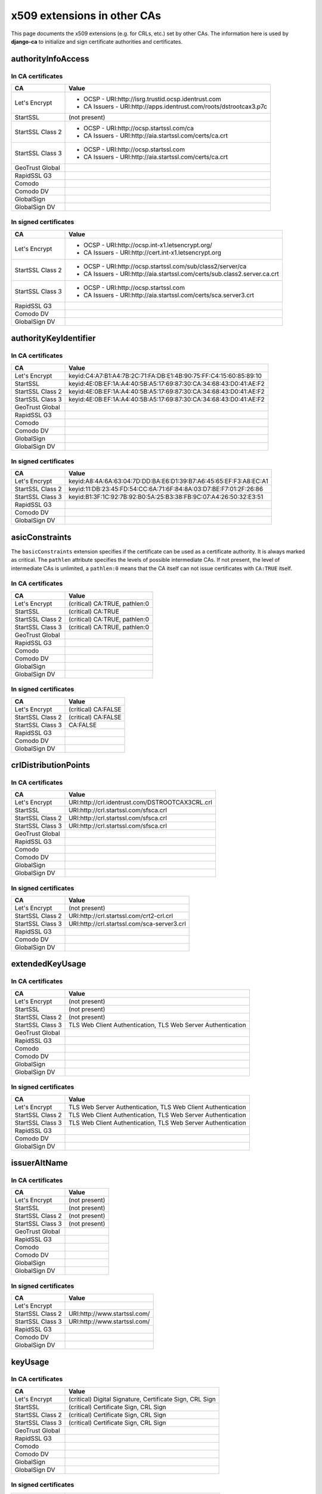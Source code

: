 ############################
x509 extensions in other CAs
############################

This page documents the x509 extensions (e.g. for CRLs, etc.) set by other CAs. The information
here is used by **django-ca** to initialize and sign certificate authorities and certificates.

*******************
authorityInfoAccess
*******************

In CA certificates
==================

================= =================================================================================
CA                Value
================= =================================================================================
Let's Encrypt     * OCSP - URI:http://isrg.trustid.ocsp.identrust.com
                  * CA Issuers - URI:http://apps.identrust.com/roots/dstrootcax3.p7c
StartSSL          (not present)
StartSSL Class 2  * OCSP - URI:http://ocsp.startssl.com/ca
                  * CA Issuers - URI:http://aia.startssl.com/certs/ca.crt
StartSSL Class 3  * OCSP - URI:http://ocsp.startssl.com
                  * CA Issuers - URI:http://aia.startssl.com/certs/ca.crt
GeoTrust Global
RapidSSL G3
Comodo
Comodo DV
GlobalSign
GlobalSign DV
================= =================================================================================


In signed certificates
======================

================ =================================================================================
CA               Value
================ =================================================================================
Let's Encrypt    * OCSP - URI:http://ocsp.int-x1.letsencrypt.org/
                 * CA Issuers - URI:http://cert.int-x1.letsencrypt.org
StartSSL Class 2 * OCSP - URI:http://ocsp.startssl.com/sub/class2/server/ca
                 * CA Issuers - URI:http://aia.startssl.com/certs/sub.class2.server.ca.crt
StartSSL Class 3 * OCSP - URI:http://ocsp.startssl.com
                 * CA Issuers - URI:http://aia.startssl.com/certs/sca.server3.crt
RapidSSL G3
Comodo DV
GlobalSign DV
================ =================================================================================

**********************
authorityKeyIdentifier
**********************

In CA certificates
==================

================ =================================================================================
CA               Value
================ =================================================================================
Let's Encrypt    keyid:C4:A7:B1:A4:7B:2C:71:FA:DB:E1:4B:90:75:FF:C4:15:60:85:89:10
StartSSL         keyid:4E:0B:EF:1A:A4:40:5B:A5:17:69:87:30:CA:34:68:43:D0:41:AE:F2
StartSSL Class 2 keyid:4E:0B:EF:1A:A4:40:5B:A5:17:69:87:30:CA:34:68:43:D0:41:AE:F2
StartSSL Class 3 keyid:4E:0B:EF:1A:A4:40:5B:A5:17:69:87:30:CA:34:68:43:D0:41:AE:F2
GeoTrust Global
RapidSSL G3
Comodo
Comodo DV
GlobalSign
GlobalSign DV
================ =================================================================================

In signed certificates
======================

================ =================================================================================
CA               Value
================ =================================================================================
Let's Encrypt    keyid:A8:4A:6A:63:04:7D:DD:BA:E6:D1:39:B7:A6:45:65:EF:F3:A8:EC:A1
StartSSL Class 2 keyid:11:DB:23:45:FD:54:CC:6A:71:6F:84:8A:03:D7:BE:F7:01:2F:26:86
StartSSL Class 3 keyid:B1:3F:1C:92:7B:92:B0:5A:25:B3:38:FB:9C:07:A4:26:50:32:E3:51
RapidSSL G3
Comodo DV
GlobalSign DV
================ =================================================================================

****************
asicConstraints
****************

The ``basicConstraints`` extension specifies if the certificate can be used as a certificate
authority. It is always marked as critical. The ``pathlen`` attribute specifies the levels of
possible intermediate CAs. If not present, the level of intermediate CAs is unlimited, a
``pathlen:0`` means that the CA itself can not issue certificates with ``CA:TRUE`` itself.

In CA certificates
==================

================ =================================================================================
CA               Value
================ =================================================================================
Let's Encrypt    (critical) CA:TRUE, pathlen:0
StartSSL         (critical) CA:TRUE
StartSSL Class 2 (critical) CA:TRUE, pathlen:0
StartSSL Class 3 (critical) CA:TRUE, pathlen:0
GeoTrust Global
RapidSSL G3
Comodo
Comodo DV
GlobalSign
GlobalSign DV
================ =================================================================================

In signed certificates
======================

================ =================================================================================
CA               Value
================ =================================================================================
Let's Encrypt    (critical) CA:FALSE
StartSSL Class 2 (critical) CA:FALSE
StartSSL Class 3 CA:FALSE
RapidSSL G3
Comodo DV
GlobalSign DV
================ =================================================================================

*********************
crlDistributionPoints
*********************

In CA certificates
==================

================ =================================================================================
CA               Value
================ =================================================================================
Let's Encrypt    URI:http://crl.identrust.com/DSTROOTCAX3CRL.crl
StartSSL         URI:http://crl.startssl.com/sfsca.crl
StartSSL Class 2 URI:http://crl.startssl.com/sfsca.crl
StartSSL Class 3 URI:http://crl.startssl.com/sfsca.crl
GeoTrust Global
RapidSSL G3
Comodo
Comodo DV
GlobalSign
GlobalSign DV
================ =================================================================================

In signed certificates
======================

================ =================================================================================
CA               Value
================ =================================================================================
Let's Encrypt    (not present)
StartSSL Class 2 URI:http://crl.startssl.com/crt2-crl.crl
StartSSL Class 3 URI:http://crl.startssl.com/sca-server3.crl
RapidSSL G3
Comodo DV
GlobalSign DV
================ =================================================================================

****************
extendedKeyUsage
****************

In CA certificates
==================

================ =================================================================================
CA               Value
================ =================================================================================
Let's Encrypt    (not present)
StartSSL         (not present)
StartSSL Class 2 (not present)
StartSSL Class 3 TLS Web Client Authentication, TLS Web Server Authentication
GeoTrust Global
RapidSSL G3
Comodo
Comodo DV
GlobalSign
GlobalSign DV
================ =================================================================================

In signed certificates
======================

================ =================================================================================
CA               Value
================ =================================================================================
Let's Encrypt    TLS Web Server Authentication, TLS Web Client Authentication
StartSSL Class 2 TLS Web Client Authentication, TLS Web Server Authentication
StartSSL Class 3 TLS Web Client Authentication, TLS Web Server Authentication
RapidSSL G3
Comodo DV
GlobalSign DV
================ =================================================================================

*************
issuerAltName
*************

In CA certificates
==================

================ =================================================================================
CA               Value
================ =================================================================================
Let's Encrypt    (not present)
StartSSL         (not present)
StartSSL Class 2 (not present)
StartSSL Class 3 (not present)
GeoTrust Global
RapidSSL G3
Comodo
Comodo DV
GlobalSign
GlobalSign DV
================ =================================================================================

In signed certificates
======================

================ =================================================================================
CA               Value
================ =================================================================================
Let's Encrypt
StartSSL Class 2 URI:http://www.startssl.com/
StartSSL Class 3 URI:http://www.startssl.com/
RapidSSL G3
Comodo DV
GlobalSign DV
================ =================================================================================

********
keyUsage
********

In CA certificates
==================

================ =================================================================================
CA               Value
================ =================================================================================
Let's Encrypt    (critical) Digital Signature, Certificate Sign, CRL Sign
StartSSL         (critical) Certificate Sign, CRL Sign
StartSSL Class 2 (critical) Certificate Sign, CRL Sign
StartSSL Class 3 (critical) Certificate Sign, CRL Sign
GeoTrust Global
RapidSSL G3
Comodo
Comodo DV
GlobalSign
GlobalSign DV
================ =================================================================================

In signed certificates
======================

================ =================================================================================
CA               Value
================ =================================================================================
Let's Encrypt    (critical) Digital Signature, Key Encipherment
StartSSL Class 2 Digital Signature, Key Encipherment, Key Agreement
StartSSL Class 3 Digital Signature, Key Encipherment
RapidSSL G3
Comodo DV
GlobalSign DV
================ =================================================================================

********************
subjectKeyIdentifier
********************

In CA certificates
==================

================ =================================================================================
CA               Value
================ =================================================================================
Let's Encrypt    A8:4A:6A:63:04:7D:DD:BA:E6:D1:39:B7:A6:45:65:EF:F3:A8:EC:A1
StartSSL         4E:0B:EF:1A:A4:40:5B:A5:17:69:87:30:CA:34:68:43:D0:41:AE:F2
StartSSL Class 2 11:DB:23:45:FD:54:CC:6A:71:6F:84:8A:03:D7:BE:F7:01:2F:26:86
StartSSL Class 3 B1:3F:1C:92:7B:92:B0:5A:25:B3:38:FB:9C:07:A4:26:50:32:E3:51
GeoTrust Global
RapidSSL G3
Comodo
Comodo DV
GlobalSign
GlobalSign DV
================ =================================================================================

In signed certificates
======================

================ =================================================================================
CA               Value
================ =================================================================================
Let's Encrypt    F4:F3:B8:F5:43:90:2E:A2:7F:DD:51:4A:5F:3E:AC:FB:F1:33:EE:95
StartSSL Class 2 C7:AA:D9:A4:F0:BC:D1:C1:1B:05:D2:19:71:0A:86:F8:58:0F:F0:99
StartSSL Class 3 F0:72:65:5E:21:AA:16:76:2C:6F:D0:63:53:0C:68:D5:89:50:2A:73
RapidSSL G3
Comodo DV
GlobalSign DV
================ =================================================================================

****************
Other extensions
****************

In CA certificates
==================

Extensions used by certificates encountered in the wild that django-ca does not (yet) support in
any way.

================ =================================================================================
CA               Value
================ =================================================================================
Let's Encrypt    X509v3 Certificate Policies, X509v3 Name Constraints
StartSSL         X509v3 Certificate Policies, Netscape Cert Type, Netscape Comment
StartSSL Class 2 X509v3 Certificate Policies
StartSSL Class 3 X509v3 Certificate Policies
GeoTrust Global
RapidSSL G3
Comodo
Comodo DV
GlobalSign
GlobalSign DV
================ =================================================================================


In signed certificates
======================

================ =================================================================================
CA               Value
================ =================================================================================
Let's Encrypt    X509v3 Certificate Policies
StartSSL Class 2 X509v3 Certificate Policies
StartSSL Class 3 X509v3 Certificate Policies
RapidSSL G3
Comodo DV
GlobalSign DV
================ =================================================================================
